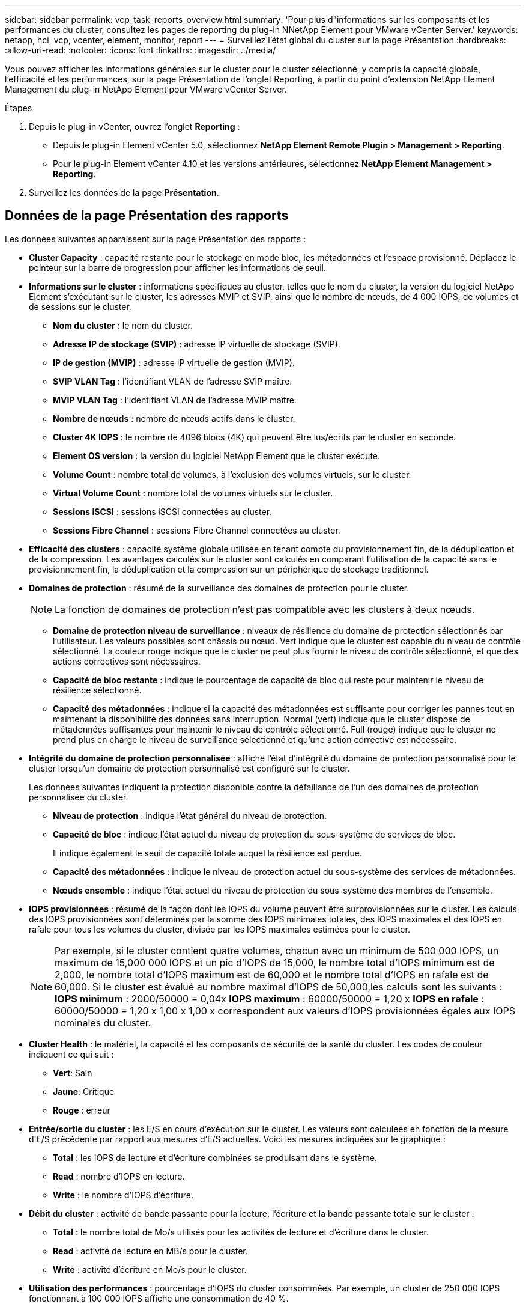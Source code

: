 ---
sidebar: sidebar 
permalink: vcp_task_reports_overview.html 
summary: 'Pour plus d"informations sur les composants et les performances du cluster, consultez les pages de reporting du plug-in NNetApp Element pour VMware vCenter Server.' 
keywords: netapp, hci, vcp, vcenter, element, monitor, report 
---
= Surveillez l'état global du cluster sur la page Présentation
:hardbreaks:
:allow-uri-read: 
:nofooter: 
:icons: font
:linkattrs: 
:imagesdir: ../media/


[role="lead"]
Vous pouvez afficher les informations générales sur le cluster pour le cluster sélectionné, y compris la capacité globale, l'efficacité et les performances, sur la page Présentation de l'onglet Reporting, à partir du point d'extension NetApp Element Management du plug-in NetApp Element pour VMware vCenter Server.

.Étapes
. Depuis le plug-in vCenter, ouvrez l'onglet *Reporting* :
+
** Depuis le plug-in Element vCenter 5.0, sélectionnez *NetApp Element Remote Plugin > Management > Reporting*.
** Pour le plug-in Element vCenter 4.10 et les versions antérieures, sélectionnez *NetApp Element Management > Reporting*.


. Surveillez les données de la page *Présentation*.




== Données de la page Présentation des rapports

Les données suivantes apparaissent sur la page Présentation des rapports :

* *Cluster Capacity* : capacité restante pour le stockage en mode bloc, les métadonnées et l'espace provisionné. Déplacez le pointeur sur la barre de progression pour afficher les informations de seuil.
* *Informations sur le cluster* : informations spécifiques au cluster, telles que le nom du cluster, la version du logiciel NetApp Element s'exécutant sur le cluster, les adresses MVIP et SVIP, ainsi que le nombre de nœuds, de 4 000 IOPS, de volumes et de sessions sur le cluster.
+
** *Nom du cluster* : le nom du cluster.
** *Adresse IP de stockage (SVIP)* : adresse IP virtuelle de stockage (SVIP).
** *IP de gestion (MVIP)* : adresse IP virtuelle de gestion (MVIP).
** *SVIP VLAN Tag* : l'identifiant VLAN de l'adresse SVIP maître.
** *MVIP VLAN Tag* : l'identifiant VLAN de l'adresse MVIP maître.
** *Nombre de nœuds* : nombre de nœuds actifs dans le cluster.
** *Cluster 4K IOPS* : le nombre de 4096 blocs (4K) qui peuvent être lus/écrits par le cluster en seconde.
** *Element OS version* : la version du logiciel NetApp Element que le cluster exécute.
** *Volume Count* : nombre total de volumes, à l'exclusion des volumes virtuels, sur le cluster.
** *Virtual Volume Count* : nombre total de volumes virtuels sur le cluster.
** *Sessions iSCSI* : sessions iSCSI connectées au cluster.
** *Sessions Fibre Channel* : sessions Fibre Channel connectées au cluster.


* *Efficacité des clusters* : capacité système globale utilisée en tenant compte du provisionnement fin, de la déduplication et de la compression. Les avantages calculés sur le cluster sont calculés en comparant l'utilisation de la capacité sans le provisionnement fin, la déduplication et la compression sur un périphérique de stockage traditionnel.
* *Domaines de protection* : résumé de la surveillance des domaines de protection pour le cluster.
+

NOTE: La fonction de domaines de protection n'est pas compatible avec les clusters à deux nœuds.

+
** *Domaine de protection niveau de surveillance* : niveaux de résilience du domaine de protection sélectionnés par l'utilisateur. Les valeurs possibles sont châssis ou nœud. Vert indique que le cluster est capable du niveau de contrôle sélectionné. La couleur rouge indique que le cluster ne peut plus fournir le niveau de contrôle sélectionné, et que des actions correctives sont nécessaires.
** *Capacité de bloc restante* : indique le pourcentage de capacité de bloc qui reste pour maintenir le niveau de résilience sélectionné.
** *Capacité des métadonnées* : indique si la capacité des métadonnées est suffisante pour corriger les pannes tout en maintenant la disponibilité des données sans interruption. Normal (vert) indique que le cluster dispose de métadonnées suffisantes pour maintenir le niveau de contrôle sélectionné. Full (rouge) indique que le cluster ne prend plus en charge le niveau de surveillance sélectionné et qu'une action corrective est nécessaire.


* *Intégrité du domaine de protection personnalisée* : affiche l'état d'intégrité du domaine de protection personnalisé pour le cluster lorsqu'un domaine de protection personnalisé est configuré sur le cluster.
+
Les données suivantes indiquent la protection disponible contre la défaillance de l'un des domaines de protection personnalisée du cluster.

+
** *Niveau de protection* : indique l'état général du niveau de protection.
** *Capacité de bloc* : indique l'état actuel du niveau de protection du sous-système de services de bloc.
+
Il indique également le seuil de capacité totale auquel la résilience est perdue.

** *Capacité des métadonnées* : indique le niveau de protection actuel du sous-système des services de métadonnées.
** *Nœuds ensemble* : indique l'état actuel du niveau de protection du sous-système des membres de l'ensemble.


* *IOPS provisionnées* : résumé de la façon dont les IOPS du volume peuvent être surprovisionnées sur le cluster. Les calculs des IOPS provisionnées sont déterminés par la somme des IOPS minimales totales, des IOPS maximales et des IOPS en rafale pour tous les volumes du cluster, divisée par les IOPS maximales estimées pour le cluster.
+

NOTE: Par exemple, si le cluster contient quatre volumes, chacun avec un minimum de 500 000 IOPS, un maximum de 15,000 000 IOPS et un pic d'IOPS de 15,000, le nombre total d'IOPS minimum est de 2,000, le nombre total d'IOPS maximum est de 60,000 et le nombre total d'IOPS en rafale est de 60,000. Si le cluster est évalué au nombre maximal d'IOPS de 50,000,les calculs sont les suivants : *IOPS minimum* : 2000/50000 = 0,04x *IOPS maximum* : 60000/50000 = 1,20 x *IOPS en rafale* : 60000/50000 = 1,20 x 1,00 x 1,00 x correspondent aux valeurs d'IOPS provisionnées égales aux IOPS nominales du cluster.

* *Cluster Health* : le matériel, la capacité et les composants de sécurité de la santé du cluster. Les codes de couleur indiquent ce qui suit :
+
** *Vert*: Sain
** *Jaune*: Critique
** *Rouge* : erreur


* *Entrée/sortie du cluster* : les E/S en cours d'exécution sur le cluster. Les valeurs sont calculées en fonction de la mesure d'E/S précédente par rapport aux mesures d'E/S actuelles. Voici les mesures indiquées sur le graphique :
+
** *Total* : les IOPS de lecture et d'écriture combinées se produisant dans le système.
** *Read* : nombre d'IOPS en lecture.
** *Write* : le nombre d'IOPS d'écriture.


* *Débit du cluster* : activité de bande passante pour la lecture, l'écriture et la bande passante totale sur le cluster :
+
** *Total* : le nombre total de Mo/s utilisés pour les activités de lecture et d'écriture dans le cluster.
** *Read* : activité de lecture en MB/s pour le cluster.
** *Write* : activité d'écriture en Mo/s pour le cluster.


* *Utilisation des performances* : pourcentage d'IOPS du cluster consommées. Par exemple, un cluster de 250 000 IOPS fonctionnant à 100 000 IOPS affiche une consommation de 40 %.




== Trouvez plus d'informations

* https://docs.netapp.com/us-en/hci/index.html["Documentation NetApp HCI"^]
* https://www.netapp.com/data-storage/solidfire/documentation["Page Ressources SolidFire et Element"^]

